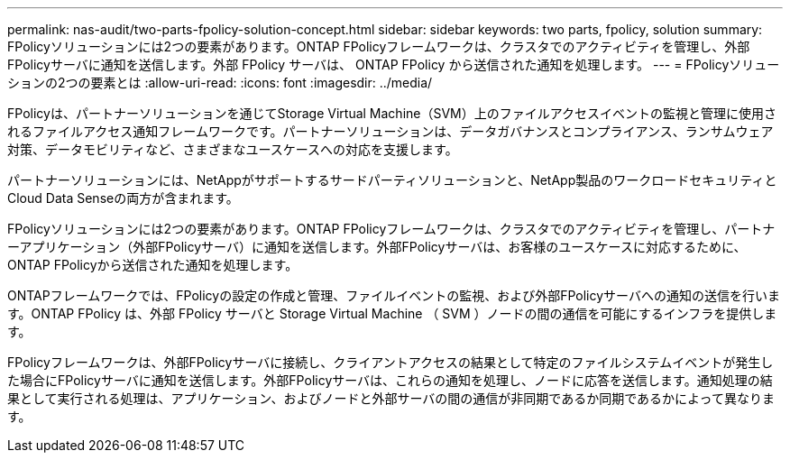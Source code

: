 ---
permalink: nas-audit/two-parts-fpolicy-solution-concept.html 
sidebar: sidebar 
keywords: two parts, fpolicy, solution 
summary: FPolicyソリューションには2つの要素があります。ONTAP FPolicyフレームワークは、クラスタでのアクティビティを管理し、外部FPolicyサーバに通知を送信します。外部 FPolicy サーバは、 ONTAP FPolicy から送信された通知を処理します。 
---
= FPolicyソリューションの2つの要素とは
:allow-uri-read: 
:icons: font
:imagesdir: ../media/


[role="lead"]
FPolicyは、パートナーソリューションを通じてStorage Virtual Machine（SVM）上のファイルアクセスイベントの監視と管理に使用されるファイルアクセス通知フレームワークです。パートナーソリューションは、データガバナンスとコンプライアンス、ランサムウェア対策、データモビリティなど、さまざまなユースケースへの対応を支援します。

パートナーソリューションには、NetAppがサポートするサードパーティソリューションと、NetApp製品のワークロードセキュリティとCloud Data Senseの両方が含まれます。

FPolicyソリューションには2つの要素があります。ONTAP FPolicyフレームワークは、クラスタでのアクティビティを管理し、パートナーアプリケーション（外部FPolicyサーバ）に通知を送信します。外部FPolicyサーバは、お客様のユースケースに対応するために、ONTAP FPolicyから送信された通知を処理します。

ONTAPフレームワークでは、FPolicyの設定の作成と管理、ファイルイベントの監視、および外部FPolicyサーバへの通知の送信を行います。ONTAP FPolicy は、外部 FPolicy サーバと Storage Virtual Machine （ SVM ）ノードの間の通信を可能にするインフラを提供します。

FPolicyフレームワークは、外部FPolicyサーバに接続し、クライアントアクセスの結果として特定のファイルシステムイベントが発生した場合にFPolicyサーバに通知を送信します。外部FPolicyサーバは、これらの通知を処理し、ノードに応答を送信します。通知処理の結果として実行される処理は、アプリケーション、およびノードと外部サーバの間の通信が非同期であるか同期であるかによって異なります。
